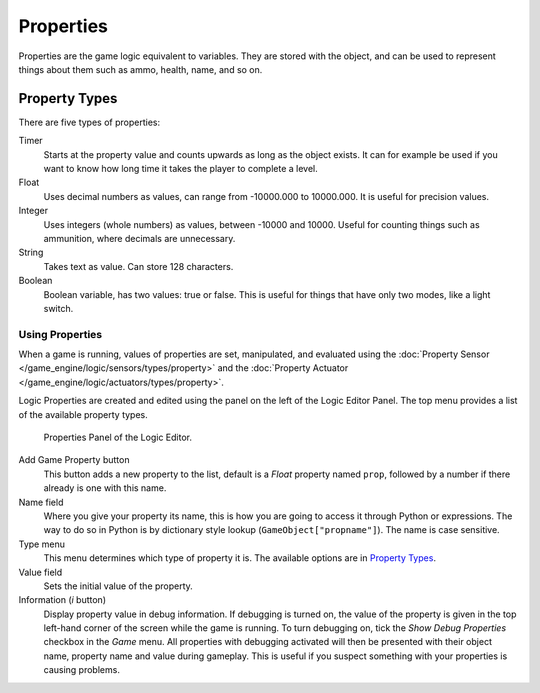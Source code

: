 
**********
Properties
**********

Properties are the game logic equivalent to variables. They are stored with the object,
and can be used to represent things about them such as ammo, health, name, and so on.


.. _game-engine-property-types:

Property Types
--------------

There are five types of properties:

Timer
   Starts at the property value and counts upwards as long as the object exists.
   It can for example be used if you want to know how long time it takes the player to complete a level.
Float
   Uses decimal numbers as values, can range from -10000.000 to 10000.000. It is useful for precision values.
Integer
   Uses integers (whole numbers) as values, between -10000 and 10000.
   Useful for counting things such as ammunition, where decimals are unnecessary.
String
   Takes text as value. Can store 128 characters.
Boolean
   Boolean variable, has two values: true or false.
   This is useful for things that have only two modes, like a light switch.


Using Properties
================

When a game is running, values of properties are set, manipulated, and evaluated using the
:doc:`Property Sensor </game_engine/logic/sensors/types/property>` and the
:doc:`Property Actuator </game_engine/logic/actuators/types/property>`.

Logic Properties are created and edited using the panel on the left of the Logic Editor
Panel. The top menu provides a list of the available property types.

.. figure:: /images/game-engine_logic_properties_panel.png

   Properties Panel of the Logic Editor.

Add Game Property button
   This button adds a new property to the list, default is a *Float* property named ``prop``,
   followed by a number if there already is one with this name.

Name field
   Where you give your property its name, this is how you are going to access it through Python or expressions.
   The way to do so in Python is by dictionary style lookup (``GameObject["propname"]``).
   The name is case sensitive.

Type menu
   This menu determines which type of property it is. The available options are in `Property Types`_.
Value field
   Sets the initial value of the property.

Information (*i* button)
   Display property value in debug information. If debugging is turned on,
   the value of the property is given in the top left-hand corner of the screen while the game is running.
   To turn debugging on, tick the *Show Debug Properties* checkbox in the *Game* menu.
   All properties with debugging activated will then be presented with their object name,
   property name and value during gameplay.
   This is useful if you suspect something with your properties is causing problems.
